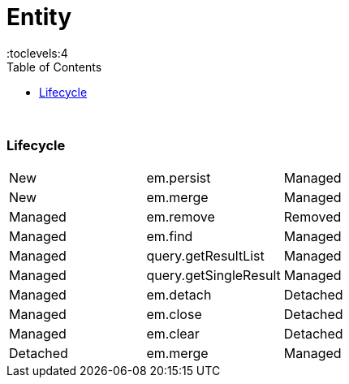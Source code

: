 = Entity
:toc:
:toclevels:4

{empty} +

=== Lifecycle

|===
| New | em.persist | Managed
| New | em.merge | Managed
| Managed | em.remove | Removed
| Managed | em.find | Managed
| Managed | query.getResultList | Managed
| Managed | query.getSingleResult | Managed
| Managed | em.detach | Detached
| Managed | em.close | Detached
| Managed | em.clear | Detached
| Detached | em.merge | Managed
|===
